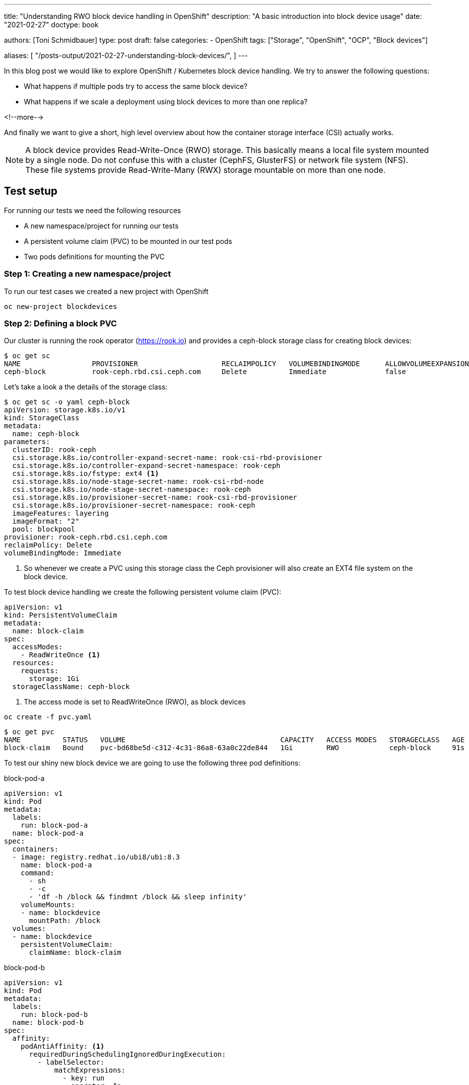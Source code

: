 --- 
title: "Understanding RWO block device handling in OpenShift"
description: "A basic introduction into block device usage"
date: "2021-02-27"
doctype: book


authors: [Toni Schmidbauer]
type: post
draft: false
categories:
   - OpenShift
tags: ["Storage", "OpenShift", "OCP", "Block devices"]

aliases: [ 
	 "/posts-output/2021-02-27-understanding-block-devices/",
] 
---

:imagesdir: /openshift/images/
:icons: font
:toc:


In this blog post we would like to explore OpenShift / Kubernetes
block device handling. We try to answer the following questions:

* What happens if multiple pods try to access the same block device?
* What happens if we scale a deployment using block devices to more than one replica?

<!--more--> 

And finally we want to give a short, high level overview about how the
container storage interface (CSI) actually works.

NOTE: A block device provides Read-Write-Once (RWO) storage. This
basically means a local file system mounted by a single node. Do not
confuse this with a cluster (CephFS, GlusterFS) or network file system
(NFS). These file systems provide Read-Write-Many (RWX) storage
mountable on more than one node.

== Test setup

For running our tests we need the following resources

* A new namespace/project for running our tests
* A persistent volume claim (PVC) to be mounted in our test pods
* Two pods definitions for mounting the PVC

=== Step 1: Creating a new namespace/project

To run our test cases we created a new project with OpenShift

[source,bash]
----------
oc new-project blockdevices
----------

=== Step 2: Defining a block PVC

Our cluster is running the rook operator (https://rook.io[]) and provides a ceph-block
storage class for creating block devices:

[source,bash]
----------
$ oc get sc
NAME                 PROVISIONER                    RECLAIMPOLICY   VOLUMEBINDINGMODE      ALLOWVOLUMEEXPANSION   AGE
ceph-block           rook-ceph.rbd.csi.ceph.com     Delete          Immediate              false                  4d14h
----------

Let's take a look a the details of the storage class:

[source,yaml]
----------
$ oc get sc -o yaml ceph-block
apiVersion: storage.k8s.io/v1
kind: StorageClass
metadata:
  name: ceph-block
parameters:
  clusterID: rook-ceph
  csi.storage.k8s.io/controller-expand-secret-name: rook-csi-rbd-provisioner
  csi.storage.k8s.io/controller-expand-secret-namespace: rook-ceph
  csi.storage.k8s.io/fstype: ext4 <1>
  csi.storage.k8s.io/node-stage-secret-name: rook-csi-rbd-node
  csi.storage.k8s.io/node-stage-secret-namespace: rook-ceph
  csi.storage.k8s.io/provisioner-secret-name: rook-csi-rbd-provisioner
  csi.storage.k8s.io/provisioner-secret-namespace: rook-ceph
  imageFeatures: layering
  imageFormat: "2"
  pool: blockpool
provisioner: rook-ceph.rbd.csi.ceph.com
reclaimPolicy: Delete
volumeBindingMode: Immediate
----------

<1> So whenever we create a PVC using this storage class the Ceph
provisioner will also create an EXT4 file system on the block device.

To test block device handling we create the following persistent volume claim (PVC):

[source,yaml]
----------
apiVersion: v1
kind: PersistentVolumeClaim
metadata:
  name: block-claim
spec:
  accessModes:
    - ReadWriteOnce <1>
  resources:
    requests:
      storage: 1Gi
  storageClassName: ceph-block
----------

<1> The access mode is set to ReadWriteOnce (RWO), as block devices

[source,bash]
----------
oc create -f pvc.yaml
----------

[source,bash]
----------
$ oc get pvc
NAME          STATUS   VOLUME                                     CAPACITY   ACCESS MODES   STORAGECLASS   AGE
block-claim   Bound    pvc-bd68be5d-c312-4c31-86a8-63a0c22de844   1Gi        RWO            ceph-block     91s
----------

To test our shiny new block device we are going to use the following three pod definitions:

.block-pod-a
[source,yaml]
----------
apiVersion: v1
kind: Pod
metadata:
  labels:
    run: block-pod-a
  name: block-pod-a
spec:
  containers:
  - image: registry.redhat.io/ubi8/ubi:8.3
    name: block-pod-a
    command:
      - sh
      - -c
      - 'df -h /block && findmnt /block && sleep infinity'
    volumeMounts:
    - name: blockdevice
      mountPath: /block
  volumes:
  - name: blockdevice
    persistentVolumeClaim:
      claimName: block-claim
----------

.block-pod-b
[source,yaml]
----------
apiVersion: v1
kind: Pod
metadata:
  labels:
    run: block-pod-b
  name: block-pod-b
spec:
  affinity:
    podAntiAffinity: <1>
      requiredDuringSchedulingIgnoredDuringExecution:
        - labelSelector:
            matchExpressions:
              - key: run
                operator: In
                values:
                  - block-pod-a
          topologyKey: kubernetes.io/hostname
  containers:
  - image: registry.redhat.io/ubi8/ubi:8.3
    name: block-pod-b
    command:
      - sh
      - -c
      - 'df -h /block && findmnt /block && sleep infinity'
    volumeMounts:
    - name: blockdevice
      mountPath: /block
  volumes:
  - name: blockdevice
    persistentVolumeClaim:
      claimName: block-claim
----------

<1> We use an _AntiAffinity_ rule for making sure that _block-pod-b_ runs
on a *different* node than _block-pod-a_.

.block-pod-c
[source,yaml]
----------
apiVersion: v1
kind: Pod
metadata:
  labels:
    run: block-pod-c
  name: block-pod-c
spec:
  affinity:
    podAffinity: <1>
      preferredDuringSchedulingIgnoredDuringExecution:
      - weight: 100
        podAffinityTerm:
          labelSelector:
            matchExpressions:
            - key: run
              operator: In
              values:
              - block-pod-a
          topologyKey: kubernetes.io/hostname
  containers:
  - image: registry.redhat.io/ubi8/ubi:8.3
    name: block-pod-c
    command:
      - sh
      - -c
      - 'df -h /block && findmnt /block && sleep infinity'
    volumeMounts:
    - name: blockdevice
      mountPath: /block
  volumes:
  - name: blockdevice
    persistentVolumeClaim:
      claimName: block-claim
----------

<1> We use an _Affinity_ rule for making sure that _block-pod-c_ runs
on the *same* node as _block-pod-a_.

In our first test we want to make sure that both pods are running on
separate cluster nodes. So we create _block-pod-a_ and _block-pod-b_:

[source,bash]
----------
$ oc create -f block-pod-a.yml
$ oc create -f block-pod-b.yml
----------

After a few seconds we can check the state of our pods:

[source,bash]
----------
$ oc get pods -o wide
NAME          READY   STATUS              RESTARTS   AGE   IP           NODE                    NOMINATED NODE   READINESS GATES
block-pod-a   1/1     Running             0          46s   10.130.6.4   infra02.lan.stderr.at   <none>           <none>
block-pod-b   0/1     ContainerCreating   0          16s   <none>       infra01                 <none>           <none>
----------

Hm, block-pod-b is in the state _ContainerCreating_, let's check the
events. Also note that it is running on another node (infra01) then
_block-pod-a_ (infra02).

[source,bash]
----------
10s         Warning   FailedAttachVolume       pod/block-pod-b                     Multi-Attach error for volume "pvc-bd68be5d-c312-4c31-86a8-63a0c22de844" Volume is already used by pod(s) block-pod-a
----------

Ah, so because of our block device with RWO access mode and
_block-pod-b_ running on separate cluster node, OpenShift or K8s can't
attach the volume to our _block-pod-b_.

But let's try another test and let's create a third pod _block-pod-c_
that should run on the same node as _block-pod-a_:

[source,bash]
----------
$ oc create -f block-pod-c.yml
----------

Now let's check the status of _block-pod-c_:

[source,bash]
----------
$ oc get pods -o wide
NAME          READY   STATUS              RESTARTS   AGE     IP           NODE                    NOMINATED NODE   READINESS GATES
block-pod-a   1/1     Running             0          6m49s   10.130.6.4   infra02.lan.stderr.at   <none>           <none>
block-pod-b   0/1     ContainerCreating   0          6m19s   <none>       infra01                 <none>           <none>
block-pod-c   1/1     Running             0          14s     10.130.6.5   infra02.lan.stderr.at   <none>           <none>
----------

Oh, _block-pod-c_ is running on node _infra02_ and mounted the RWO volume. Let's check the events for _block-pod-c_:

[source,bash]
----------
3m6s        Normal    Scheduled                pod/block-pod-c   Successfully assigned blockdevices/block-pod-c to infra02.lan.stderr.at
2m54s       Normal    AddedInterface           pod/block-pod-c   Add eth0 [10.130.6.5/23]
2m54s       Normal    Pulled                   pod/block-pod-c   Container image "registry.redhat.io/ubi8/ubi:8.3" already present on machine
2m54s       Normal    Created                  pod/block-pod-c   Created container block-pod-c
2m54s       Normal    Started                  pod/block-pod-c   Started container block-pod-c
----------

When we compare this with the events for _block-pod-a_:

[source,bash]
----------
9m41s       Normal    Scheduled                pod/block-pod-a   Successfully assigned blockdevices/block-pod-a to infra02.lan.stderr.at
9m41s       Normal    SuccessfulAttachVolume   pod/block-pod-a   AttachVolume.Attach succeeded for volume "pvc-bd68be5d-c312-4c31-86a8-63a0c22de844"
9m34s       Normal    AddedInterface           pod/block-pod-a   Add eth0 [10.130.6.4/23]
9m34s       Normal    Pulled                   pod/block-pod-a   Container image "registry.access.redhat.com/ubi8/ubi:8.3" already present on machine
9m34s       Normal    Created                  pod/block-pod-a   Created container block-pod-a
9m34s       Normal    Started                  pod/block-pod-a   Started container block-pod-a
----------

So the _AttachVolume.Attach_ message is missing in the events for
_block-pod-c_. Because the volume is already attached to the node,
interesting.

NOTE: Even with RWO block device volumes it is possible to use the
same volume in multiple pods *if* the pods a running on the *same* node.

I was not aware of this possibility and always had the believe with an
RWO block device only one pod can access the volume. That's the
problem with believing :-)

Thanks or reading this far.
